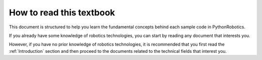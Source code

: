 .. _`How to read this textbook`:

How to read this textbook
--------------------------

This document is structured to help you learn the fundamental concepts
behind each sample code in PythonRobotics.

If you already have some knowledge of robotics technologies, you can start
by reading any document that interests you.

However, if you have no prior knowledge of robotics technologies, it is
recommended that you first read the :ref:`Introduction` section and then proceed
to the documents related to the technical fields that interest you.